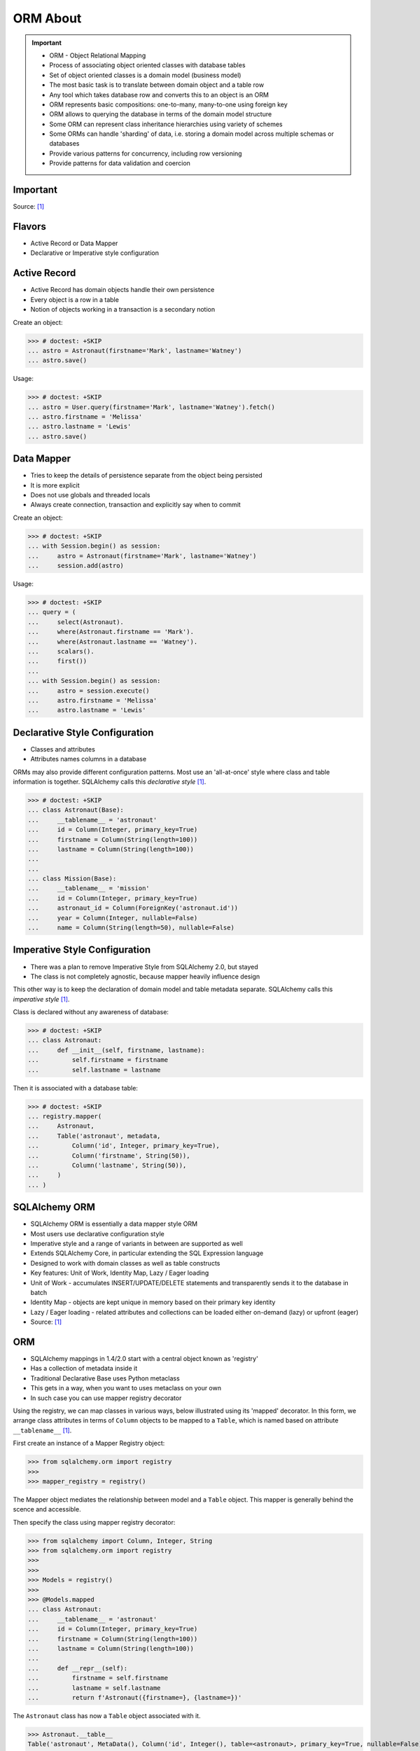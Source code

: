 ORM About
=========

.. important::

    * ORM - Object Relational Mapping
    * Process of associating object oriented classes with database tables
    * Set of object oriented classes is a domain model (business model)
    * The most basic task is to translate between domain object and a table row
    * Any tool which takes database row and converts this to an object is an ORM
    * ORM represents basic compositions: one-to-many, many-to-one using foreign key
    * ORM allows to querying the database in terms of the domain model structure
    * Some ORM can represent class inheritance hierarchies using variety of schemes
    * Some ORMs can handle 'sharding' of data, i.e. storing a domain model across multiple schemas or databases
    * Provide various patterns for concurrency, including row versioning
    * Provide patterns for data validation and coercion


Important
---------
Source: [#ytSQLAlchemy20]_

.. figure:: img/sqlalchemy-onion.png
.. figure:: img/orm-schematics.png
.. figure:: img/orm-roles.png


Flavors
-------
* Active Record or Data Mapper
* Declarative or Imperative style configuration


Active Record
-------------
* Active Record has domain objects handle their own persistence
* Every object is a row in a table
* Notion of objects working in a transaction is a secondary notion

Create an object:

>>> # doctest: +SKIP
... astro = Astronaut(firstname='Mark', lastname='Watney')
... astro.save()

Usage:

>>> # doctest: +SKIP
... astro = User.query(firstname='Mark', lastname='Watney').fetch()
... astro.firstname = 'Melissa'
... astro.lastname = 'Lewis'
... astro.save()


Data Mapper
-----------
* Tries to keep the details of persistence separate from the object being persisted
* It is more explicit
* Does not use globals and threaded locals
* Always create connection, transaction and explicitly say when to commit

Create an object:

>>> # doctest: +SKIP
... with Session.begin() as session:
...     astro = Astronaut(firstname='Mark', lastname='Watney')
...     session.add(astro)

Usage:

>>> # doctest: +SKIP
... query = (
...     select(Astronaut).
...     where(Astronaut.firstname == 'Mark').
...     where(Astronaut.lastname == 'Watney').
...     scalars().
...     first())
...
... with Session.begin() as session:
...     astro = session.execute()
...     astro.firstname = 'Melissa'
...     astro.lastname = 'Lewis'


Declarative Style Configuration
-------------------------------
* Classes and attributes
* Attributes names columns in a database

ORMs may also provide different configuration patterns. Most use an
'all-at-once' style where class and table information is together. SQLAlchemy
calls this *declarative style* [#ytSQLAlchemy20]_.

>>> # doctest: +SKIP
... class Astronaut(Base):
...     __tablename__ = 'astronaut'
...     id = Column(Integer, primary_key=True)
...     firstname = Column(String(length=100))
...     lastname = Column(String(length=100))
...
...
... class Mission(Base):
...     __tablename__ = 'mission'
...     id = Column(Integer, primary_key=True)
...     astronaut_id = Column(ForeignKey('astronaut.id'))
...     year = Column(Integer, nullable=False)
...     name = Column(String(length=50), nullable=False)


Imperative Style Configuration
------------------------------
* There was a plan to remove Imperative Style from SQLAlchemy 2.0, but stayed
* The class is not completely agnostic, because mapper heavily influence design

This other way is to keep the declaration of domain model and table metadata
separate. SQLAlchemy calls this *imperative style* [#ytSQLAlchemy20]_.

Class is declared without any awareness of database:

>>> # doctest: +SKIP
... class Astronaut:
...     def __init__(self, firstname, lastname):
...         self.firstname = firstname
...         self.lastname = lastname

Then it is associated with a database table:

>>> # doctest: +SKIP
... registry.mapper(
...     Astronaut,
...     Table('astronaut', metadata,
...         Column('id', Integer, primary_key=True),
...         Column('firstname', String(50)),
...         Column('lastname', String(50)),
...     )
... )


SQLAlchemy ORM
--------------
* SQLAlchemy ORM is essentially a data mapper style ORM
* Most users use declarative configuration style
* Imperative style and a range of variants in between are supported as well
* Extends SQLAlchemy Core, in particular extending the SQL Expression language
* Designed to work with domain classes as well as table constructs
* Key features: Unit of Work, Identity Map, Lazy / Eager loading
* Unit of Work - accumulates INSERT/UPDATE/DELETE statements and transparently sends it to the database in batch
* Identity Map - objects are kept unique in memory based on their primary key identity
* Lazy / Eager loading - related attributes and collections can be loaded either on-demand (lazy) or upfront (eager)
* Source: [#ytSQLAlchemy20]_

ORM
---
* SQLAlchemy mappings in 1.4/2.0 start with a central object known as 'registry'
* Has a collection of metadata inside it
* Traditional Declarative Base uses Python metaclass
* This gets in a way, when you want to uses metaclass on your own
* In such case you can use mapper registry decorator

Using the registry, we can map classes in various ways, below illustrated
using its 'mapped' decorator. In this form, we arrange class attributes in
terms of ``Column`` objects to be mapped to a ``Table``, which is named based
on attribute ``__tablename__`` [#ytSQLAlchemy20]_.

First create an instance of a Mapper Registry object:

>>> from sqlalchemy.orm import registry
>>>
>>> mapper_registry = registry()

The Mapper object mediates the relationship between model and a ``Table``
object. This mapper is generally behind the scence and accessible.

Then specify the class using mapper registry decorator:

>>> from sqlalchemy import Column, Integer, String
>>> from sqlalchemy.orm import registry
>>>
>>>
>>> Models = registry()
>>>
>>> @Models.mapped
... class Astronaut:
...     __tablename__ = 'astronaut'
...     id = Column(Integer, primary_key=True)
...     firstname = Column(String(length=100))
...     lastname = Column(String(length=100))
...
...     def __repr__(self):
...         firstname = self.firstname
...         lastname = self.lastname
...         return f'Astronaut({firstname=}, {lastname=})'

The ``Astronaut`` class has now a ``Table`` object associated with it.

>>> Astronaut.__table__
Table('astronaut', MetaData(), Column('id', Integer(), table=<astronaut>, primary_key=True, nullable=False), Column('firstname', String(length=100), table=<astronaut>), Column('lastname', String(length=100), table=<astronaut>), schema=None)


>>> from sqlalchemy import select
>>>
>>>
>>> query = select(Astronaut)
>>>
>>> print(query)
SELECT astronaut.id, astronaut.firstname, astronaut.lastname
FROM astronaut

If you do not specify the constructor, it will be automatically generated
for you based on the attributes (id, firstname, lastname) making them
an optional keyword parameters. All parameters are optional, because some of
them can be autogenerated, for example: ``id`` [#ytSQLAlchemy20]_.

>>> astro = Astronaut(firstname='Mark', lastname='Watney')
>>> astro
Astronaut(firstname='Mark', lastname='Watney')

Using our registry (``Models``), we can create a database schema for this
class using a ``MetaData`` object that is path of the registry:

>>> from sqlalchemy import create_engine
>>>
>>>
>>> engine = create_engine('sqlite:///:memory:')
>>>
>>> with engine.begin() as db:
...     Models.metadata.create_all(db)

To persists and load ``Astronaut`` objects from the database, we use a
``Session`` object, illustrated here from a factory called ``sessionmaker``.
The ``Session`` objects makes use of a connection factory (i.e. an ``Engine``)
and will handle the job of connecting, committing and releasing connections
to this engine. Flag ``future=True`` in SQLAlchemy 1.4 will turn on 2.0
compatibility mode. This behavior will be default in 2.0 and flag will be
deprecated.

>>> from sqlalchemy.orm import sessionmaker
>>>
>>>
>>> Session = sessionmaker(bind=engine, future=True)
>>> session = Session()

Creating a session does not implies connection. This is done lazily and
will simply create an object and do nothing. Sessions will always delay
database connection to the last possible moment, but it will also ensure
that this will eventually happen.


Object Statuses
---------------
* Transient - object created, but not yet added to the session
* Pending - object added to a session but not yet stored in database
* Persistent - represent an active row in a database (object is stored)
* Detached
* Pending Delete


Adding Objects
--------------
Let's create an transient object (object not yet added to the session):

>>> astro = Astronaut(firstname='Mark', lastname='Watney')

New objects are placed into the Session using ``add()``

>>> session.add(astro)

This did not modify the database, however the object is now known as 'pending'.
We can see the 'pending' objects by looking at the ``session.new`` attribute.

>>> session.new
IdentitySet([Astronaut(firstname='Mark', lastname='Watney')])

We can now query for this 'pending' row, by emitting a ``SELECT`` statement
that will refer to ``Astronaut`` entities. This will first ``autoflush`` the
pending changes, then ``SELECT`` the row we requested.

>>> from sqlalchemy import select
>>>
>>>
>>> query = (
...     select(Astronaut).
...     where(firstname=='Mark'))
>>>
>>> result = session.execute(query)

Session will autoflush before making queries, that is it will store all the
pending objects before querying it. Session will delay this to the last
possible moment. You can turn this behavior off by specifying a keyword
argument ``autoflush=False`` to the ``sessionmaker`` factory.

We can get the data back from the result, in this case using the ``.scalar()``
method which will return the first column of the first row.

>>> mark = result.scalar()
>>> mark
Astronaut(firstname='Mark', lastname='Watney')

The ``Astronaut`` object we've inserted now has a value for ``.id`` attribute.

>>> mark.id
1

The ``Session`` maintains a 'unique' object per identity. So ``astro`` and
``mark`` are the same object.

>>> mark is astro
True

Identity Map - if you query the database table for the object with for example
``id==1`` you will get the same object every time, as long as this object is
in the memory. We can look at it on the ``Session``.

>>> session.identity_map.items()
[((__main__.Astronaut, (1,), None), Astronaut(firstname='Mark', lastname='Watney'))]


Making Changes
--------------
* Add more objects to be pending for flush
* ``.add_all()`` is the same as ``.add()``, but adds a list of objects

>>> session.add_all([
...     Astronaut(firstname='Melissa', lastname='Lewis'),
...     Astronaut(firstname='Rick', lastname='Martinez'),
... ])

Modify ``astro`` - the object is now marked as 'dirty'

>>> astro.firstname = 'Alex'
>>> astro.lastname = 'Vogel'

Nothing changed and no actions were performed to the database yet. If you
inspect database current transactions you will have an open transaction
process currently in progress.

The ``Session`` can us which objects are dirty:

>>> session.dirty
IdentitySet([Astronaut(firstname='Alex', lastname='Vogel')])

And can also tell us which objects are pending:

>>> session.new
IdentitySet([Astronaut(firstname='Melissa', lastname='Lewis'), Astronaut(firstname='Rick', lastname='Martinez')])

The whole transaction is committed. Commit always triggers a final flush of
remaining changes. Commit will expire objects. This is due to the fact, that
as soon as data is out there (in database), some other transactions could
have already change the data. You can change this behavior by setting the
``expire_on_commit=False`` parameter to the ``sessionmaker`` factory.

>>> session.commit()

After a commit, there's no transaction. The ``Session`` 'invalidates' all
data, so that accessing them will automatically start a 'new' transaction
and re-load from the database. This is our first example of the ORM 'lazy
loading' pattern.

>>> astro.firstname


Rolling Back Changes
--------------------
Make another 'dirty' change, and another 'pending' change, that we might
change or minds about.

>>> astro.firstname = 'Beth'
>>> astro.lastname = 'Johanssen'
>>>
>>> chris = Astronaut(firstname='Chris', lastname='Beck')
>>> session.add(chris)

Run a query, our changes are flushed; results come back.

>>> query = (
...     select(Astronaut).
...     where(Astronaut.firstname.in_(['Beth', 'Chris'])))
>>>
>>> result = session.execute(query)
>>> result.all()

Those changes are not yet in the database. The transaction was not committed
yet. Therefore if your database will be restarted you will loose those
information, unless non-default transaction durability options are set in
the database configuration.

But we're inside of a transaction. Roll it back:

>>> session.rollback()

All updates and inserts are gone, and all pending objects are evicted. Again,
the transaction is over, objects are expired. Accessing an attribute refreshes
the object and the ``astro`` firstname is gone [#ytSQLAlchemy20]_.

>>> astro in session
False

And the data is gone from database too.

>>> query = (
...     select(Astronaut).
...     where(Astronaut.firstname.in_(['Beth', 'Chris'])))
>>>
>>> result = session.execute(query)
>>> result.all()
[]


ORM Querying
------------
The attributes on our mapped classes act like ``Column`` objects, and produce
SQL expressions [#ytSQLAlchemy20]_.

>>> expression = (Astronaut.firstname == 'Mark')
>>>
>>> print(expression)
astronaut.firstname = :firstname_1

>>> expression = Astronaut.__table__.c.firstname == 'Mark'
>>>
>>> print(expression)
astronaut.firstname = :firstname_1

Fot the above example, although output is similar, they produce a different
objects.

When ORM-specific expressions are used with ``select()``, the ``Select``
construct itself takes an ORM-enabled features, the most basic of which is
that it can discern between selecting from 'columns' vs 'entities'. Below
the ``SELECT`` is to return rows that contain a single element, which would
be an instance of ``Astronaut``. This is translated from the actual ``SELECT``
sent to the database that ``SELECTs`` for the individual columns of the
``Astronaut`` entity [#ytSQLAlchemy20]_.

>>> query = (
...     select(Astronaut).
...     where(Astronaut.firstname == 'Mark').
...     order_by(Astronaut.id))

Introspection:

>>> query._raw_columns[0]
Table('astronaut', MetaData(), Column('id', Integer(), table=<astronaut>, primary_key=True, nullable=False), Column('firstname', String(length=100), table=<astronaut>), Column('lastname', String(length=100), table=<astronaut>), schema=None)
>>>
>>> query._raw_columns[0]._annotations  # doctest: +ELLIPSIS
immutabledict({'entity_namespace': <Mapper at 0x11bc942b0; Astronaut>, 'parententity': <Mapper at 0x...; Astronaut>, 'parentmapper': <Mapper at 0x...; Astronaut>})

The rows we get back from ``Session.execute()`` then contain ``Astronaut``
objects as the first element in each row [#ytSQLAlchemy20]_.

>>> result = session.execute(query)
>>>
>>> for row in result:
...     print(row)
...
(Astronaut(firstname='Mark', lastname='Watney'),)

As it is typically convenient for rows that only have a single element to be
delivered as the element alone, we can use the ``.scalars()`` method of
``Result`` as we did earlier to return just the first column of each row
[#ytSQLAlchemy20]_.

>>> result = session.execute(query)
>>>
>>> for row in result.scalars():
...     print(row)
...
Astronaut(firstname='Mark', lastname='Watney')

We can also qualify the rows we want to get back with methods like ``.one()``
[#ytSQLAlchemy20]_:

>>> result = session.execute(query)
>>> astro = result.scalars().one()
>>>
>>> print(astro)
Astronaut(firstname='Mark', lastname='Watney')

An ORM query can make use of any combination of columns and entities. To
request the fields of ``Astronaut`` separately, we name them separately in the
columns clause [#ytSQLAlchemy20]_.

>>> query = select(Astronaut.firstname, Astronaut.lastname)
>>> result = session.execute(query)
>>>
>>> for row in result:
...     print(f'{row.firstname}, {row.lastname}')
...
Mark, Watney
Melissa, Lewis
Rick, Martinez

>>> query = select(Astronaut.firstname, Astronaut.lastname)
>>> result = session.execute(query)
>>>
>>> for firstname, lastname in result:
...     print(f'{firstname=}, {lastname=}')
...
firstname='Mark', lastname='Watney'
firstname='Melissa', lastname='Lewis'
firstname='Rick', lastname='Martinez'

You can combine 'entities' and columns together:

>>> query = select(Astronaut, Astronaut.firstname)
>>> result = session.execute(query)
>>>
>>> for row in result:
...     print(f'{row.Astronaut.id}, {row.firstname}, {row.Astronaut.lastname}')
...
1, Mark, Watney
2, Melissa, Lewis
3, Rick, Martinez

The ``WHERE`` clause is either by ``.filter_by()``, which is convenient:

>>> query = (
...     select(Astronaut.firstname, Astronaut.lastname).
...     filter_by(firstname='Mark'))
>>>
>>> result = session.execute(query)
>>>
>>> for firstname, lastname in result:
...     print(f'{firstname=}, {lastname=}')
...
firstname='Mark', lastname='Watney'

Or ``where()`` for more explicitness:

>>> query = (
...     select(Astronaut).
...     where(Astronaut.firstname == 'Mark').
...     where(Astronaut.lastname == 'Watney'))
>>>
>>> result = session.execute(query)
>>>
>>> for row in result.scalars():
...     print(f'{firstname=}, {lastname=}')
...
firstname='Mark', lastname='Watney'


Relationships, Joins
--------------------
Start with the same mapping as before. Except we will also give it a
*one-to-many* relationship to a second entity.

>>> from sqlalchemy import ForeignKey, Column, Integer, String
>>> from sqlalchemy.orm import registry, relationship
>>>
>>>
>>> Models = registry()
>>>
>>> @Models.mapped
... class Astronaut:
...     __tablename__ = 'astronaut'
...     id = Column(Integer, primary_key=True)
...     firstname = Column(String(length=100))
...     lastname = Column(String(length=100))
...     missions = relationship('Mission', back_populates='astronaut')
...
...     def __repr__(self):
...         firstname = self.firstname
...         lastname = self.lastname
...         return f'Astronaut({firstname=}, {lastname=})'
>>>
>>>
>>> @Models.mapped
... class Mission:
...     __tablename__ = 'mission'
...     id = Column(Integer, primary_key=True)
...     astronaut_id = Column(ForeignKey('astronaut.id'))
...     year = Column(Integer, nullable=False)
...     name = Column(String(length=50), nullable=False)
...     astronaut = relationship('Astronaut', back_populates='missions')
...
...     def __repr__(self):
...         year = self.year
...         name = self.name
...         return f'Mission({year=}, {name=})'

For the other end of one-to-many, create another mapped class with a
``ForeignKey`` referring back to ``Astronaut``. ``ForeignKey`` field is a
SQLAlchemy core's thing and ``relationship`` field is for ORM's. Note, that
it is not needed to specify type of the relationship (one-to-many, many-to-one,
or many-to-many) as of ``relationship()`` will infer this by the column type
(``ForeignKey`` -> one-to-many) [#ytSQLAlchemy20]_.

Create tables

>>> from sqlalchemy import create_engine
>>>
>>>
>>> engine = create_engine('sqlite:///:memory:')
>>>
>>> with engine.begin() as db:
...     Models.metadata.create_all(db)

Will produce:

.. code-block:: sql

    BEGIN
    PRAGMA main.table_info("astronaut")
    PRAGMA temp.table_info("astronaut")
    PRAGMA main.table_info("mission")
    PRAGMA temp.table_info("mission")

    CREATE TABLE astronaut (
        id INTEGER NOT NULL,
        firstname VARCHAR(100),
        lastname VARCHAR(100),
        PRIMARY KEY (id)
    )

    CREATE TABLE mission (
        id INTEGER NOT NULL,
        astronaut_id INTEGER,
        year INTEGER NOT NULL,
        name VARCHAR(50) NOT NULL,
        PRIMARY KEY (id),
        FOREIGN KEY(astronaut_id) REFERENCES astronaut (id)
    )
    COMMIT

Insert data in the ``Astronaut`` table. Here we illustrate the ``sessionmaker``
factory as a transactional context manager [#ytSQLAlchemy20]_:

>>> from sqlalchemy.orm import sessionmaker
>>>
>>>
>>> Session = sessionmaker(bind=engine, future=True)
>>>
>>> with Session.begin() as  session:
...     session.add_all([
...         Astronaut(firstname='Mark', lastname='Watney'),
...         Astronaut(firstname='Melissa', lastname='Lewis'),
...         Astronaut(firstname='Rick', lastname='Martinez'),
...     ])

1.4/2.0 tries to make more consistent. ``Session.begin()`` is analogous to
``Engine.begin()``. Sessionmaker is analogous to core engine. And the session
itself is analogous to core connection.

A new ``Astronaut`` object also gains an empty ``missions`` collection now.

>>> alex = Astronaut(firstname='Alex', lastname='Vogel')
>>> alex.missions
[]

Populate this collection with new Address objects.

>>> alex.missions = [
...     Mission(year=2030, name='Ares1'),
...     Mission(year=2035, name='Ares3'),
... ]

'Back populates' sets up ``Mission.astronaut`` for each ``Astronaut.mission``

>>> alex
Astronaut(firstname='Alex', lastname='Vogel')
>>>
>>> alex.missions
[Mission(year=2030, name='Ares1'), Mission(year=2035, name='Ares3')]
>>>
>>> alex.missions[0]
Mission(year=2030, name='Ares1')
>>>
>>> alex.missions[0].astronaut
Astronaut(firstname='Alex', lastname='Vogel')

You can specify the relation only in one way, but usually people will do it
both-ways for easy of use.

Adding ``alex`` will 'cascade' each ``Astronaut`` into the Session as well.

>>> session = Session()
>>> session.add(alex)
>>> session.new
IdentitySet([Astronaut(firstname='Alex', lastname='Vogel'), Mission(year=2030, name='Ares1'), Mission(year=2035, name='Ares3')])

Now we commit the changes to the database.

>>> session.commit()

ORM must know which object goes first, and then it uses its ``id`` to fill
the ``ForeignKey`` fields of related objects. SQLAlchemy does that
automatically.

After expiration, ``alex.missions`` emits a 'lazy load' when first accessed:

>>> alex.missions
[Mission(year=2030, name='Ares1'), Mission(year=2035, name='Ares3')]

The collection stays in memory until the transaction ends.

>>> alex.missions
[Mission(year=2030, name='Ares1'), Mission(year=2035, name='Ares3')]

Collections and references are updated by manipulating objects themselves;
setting up of foreign key column values is handled automatically.

>>> from sqlalchemy import select
>>>
>>>
>>> query = (
...     select(Astronaut).
...     filter_by(firstname='Mark'))
>>>
>>> mark = session.execute(query).scalar_one()

>>> alex.missions
[Mission(year=2030, name='Ares1'), Mission(year=2035, name='Ares3')]
>>>
>>> mark.missions
[]

>>> alex.missions[1].astronaut = mark
>>>
>>>alex.missions
[Mission(year=2030, name='Ares1')]
>>>
>>> mark.missions
[Mission(year=2035, name='Ares3')]

By assigning ``.astronaut`` on one of the ``alex`` missions, the object moved
from one ``missions`` collection to the other. This is the back populates
feature at work.


Querying with Multiple Tables
-----------------------------
A ``SELECT`` statement can select from multiple entities simultaneously.

>>> query = (
...     select(Astronaut, Mission).
...     where(Astronaut.id == Mission.astronaut_id))
>>>
>>> result = session.execute(query)
>>>
>>> for row in result:
...     print(row)
...
(Astronaut(firstname='Alex', lastname='Vogel'), Mission(year=2030, name='Ares1'))
(Astronaut(firstname='Mark', lastname='Watney'), Mission(year=2035, name='Ares3'))

Or unpack the results. We know that there will be two objects in a tuple
because we did ``select(Astronaut, Mission)``.

>>> query = (
...     select(Astronaut, Mission).
...     where(Astronaut.id == Mission.astronaut_id))
>>>
>>> result = session.execute(query)
>>>
>>> for astronaut, mission in result:
...     print(f'{astronaut=}, {mission=}')
...
astronaut=Astronaut(firstname='Alex', lastname='Vogel'), mission=Mission(year=2030, name='Ares1')
astronaut=Astronaut(firstname='Mark', lastname='Watney'), mission=Mission(year=2035, name='Ares3')

As is the same case in ``Core``, we use the ``select().join()`` method
to create joins. An entity can be given as the target which will join along
foreign keys.

>>> query = (
...     select(Astronaut, Mission).
...     join(Mission))
>>>
>>> result = session.execute(query)
>>>
>>> result.all()  # doctest: +NORMALIZE_WHITESPACE
[(Astronaut(firstname='Alex', lastname='Vogel'), Mission(year=2030, name='Ares1')),
 (Astronaut(firstname='Mark', lastname='Watney'), Mission(year=2035, name='Ares3'))]

Or you can give it an explicit SQL expression for the ``ON`` clause.

>>> query = (
...     select(Astronaut, Mission).
...     join(Mission, Astronaut.id == Mission.astronaut_id))
>>>
>>> result = session.execute(query)
>>>
>>> result.all()  # doctest: +NORMALIZE_WHITESPACE
[(Astronaut(firstname='Alex', lastname='Vogel'), Mission(year=2030, name='Ares1')),
 (Astronaut(firstname='Mark', lastname='Watney'), Mission(year=2035, name='Ares3'))]

However the most accurate and succinct way is to use the relationship-bound
attribute.

>>> query = (
...     select(Astronaut, Mission).
...     join(Astronaut.missions))
>>>
>>> result = session.execute(query)
>>>
>>> result.all()  # doctest: +NORMALIZE_WHITESPACE
[(Astronaut(firstname='Alex', lastname='Vogel'), Mission(year=2030, name='Ares1')),
 (Astronaut(firstname='Mark', lastname='Watney'), Mission(year=2035, name='Ares3'))]

All three methods should result the same data.

Note, that ``join(Astronaut.missions)`` is only available in ORM, because
``missions`` attributes is an ORM ``relationship``.

>>> print(query)
SELECT astronaut.id, astronaut.firstname, astronaut.lastname, mission.id AS id_1, mission.astronaut_id, mission.year, mission.name
FROM astronaut JOIN mission ON astronaut.id = mission.astronaut_id

The ORM version of ``table.alias()`` is to use the ``aliased()`` function on
mapped entity.

>>> from sqlalchemy.orm import aliased
>>>
>>>
>>> m1 = aliased(Mission)
>>> m2 = aliased(Mission)
>>>
>>> query = (
...     select(Astronaut).
...     join_from(Astronaut, m1).
...     join_from(Astronaut, m2).
...     where(m1.name == 'Ares1').
...     where(m2.name == 'Ares3'))
>>>
>>> result = session.execute(query)
>>> result.all()
[(Astronaut(firstname='Alex', lastname='Vogel'),)]

>>> print(query)
SELECT astronaut.id, astronaut.firstname, astronaut.lastname
FROM astronaut JOIN mission AS mission_1 ON astronaut.id = mission_1.astronaut_id JOIN mission AS mission_2 ON astronaut.id = mission_2.astronaut_id
WHERE mission_1.name = :name_1 AND mission_2.name = :name_2

To ``join()`` to an ``aliased()`` object with more specificity, a form such
``Class.relationship.of_type(aliased)`` may be used:

>>> from sqlalchemy.orm import aliased
>>>
>>>
>>> m1 = aliased(Mission)
>>> m2 = aliased(Mission)
>>>
>>> query = (
...     select(Astronaut).
...     join(Astronaut.missions.of_type(m1)).
...     join(Astronaut.missions.of_type(m2)).
...     where(m1.name == 'Ares1').
...     where(m2.name == 'Ares3'))
>>>
>>> result = session.execute(query)
>>> result.all()
[(Astronaut(firstname='Alex', lastname='Vogel'),)]

Useful for querying objects which has special conditions, such as:
``is_deleted=False`` flag, or newer than particular date.

As was the case with ``Core``, we can use subqueries and joins with ORM
mapped classes as well.

>>> from sqlalchemy import func
>>>
>>>
>>> subquery = (
...     select(func.count(Mission.id).label('count'), Mission.astronaut_id).
...     group_by(Mission.astronaut_id)
...     subquery())
>>>
>>> query = (
...     select(Astronaut.firstname, func.coalesce(subquery.c.count, 0)).
...     outerjoin(subquery, Astronaut.id == subquery.c.astronaut_id))
>>>
>>> result = session.execute(query)
>>> result.all()
[('Mark', 1), ('Melissa', 0), ('Rick', 0), ('Alex', 1)]

CTEs works the same way too.

Eager Loading
-------------
The *N plus one* problem is an ORM issue which refers to the many ``SELECT``
statements emitted when loading collections against a parent result. As
SQLAlchemy is a full featured ORM it has the same problem. This is the biggest
and the most famous problem of the ORM.

Lazy loaded N+one prone code:

>>> query = select(Astronaut)
>>>
>>> with Session() as session:
...     result = session.execute(query)
...     for astronaut in result.scalars():
...         print(astronaut, astronaut.missions)
...
Astronaut(firstname='Mark', lastname='Watney') []
Astronaut(firstname='Melissa', lastname='Lewis') []
Astronaut(firstname='Rick', lastname='Martinez') []
Astronaut(firstname='Alex', lastname='Vogel') [Mission(year=2030, name='Ares1'), Mission(year=2035, name='Ares3')]

However, SQLAlchemy was designed from the start to tame the 'N plus one'
problem by implementing 'eager loading'. Eager loading is now very mature,
and the most effective strategy for collections is currently the
``selectinload`` option:

>>> from sqlalchemy.orm import selectinload
>>>
>>>
>>> query = (
...     select(Astronaut).
...     options(selectinload(Astronaut.missions)))
>>>
>>> with Session() as session:
...     result = session.execute(query)
...     for astronaut in result.scalars():
...         print(astronaut, astronaut.missions)
...
Astronaut(firstname='Mark', lastname='Watney') []
Astronaut(firstname='Melissa', lastname='Lewis') []
Astronaut(firstname='Rick', lastname='Martinez') []
Astronaut(firstname='Alex', lastname='Vogel') [Mission(year=2030, name='Ares1'), Mission(year=2035, name='Ares3')]

The oldest eager loading strategy is ``joinedload()``. This uses ``LEFT OUTER
JOIN`` or ``INNER JOIN`` to load parent + child on one query. ``joinedload()``
can work for collections as well, however it is best tailored towards
many-to-one relationships, particularly those where the foreign key is
``NOT NULL``.

>>> from sqlalchemy.orm import joinedload
>>>
>>>
>>> query = (
...     select(Mission).
...     options(joinedload(Mission.astronaut, innerjoin=True)))
>>>
>>> with Session() as session:
...     result = session.execute(query)
...     for mission in result.scalars():
...         print(mission, mission.astronaut.firstname)
...
Mission(year=2030, name='Ares1') Alex
Mission(year=2035, name='Ares3') Alex

Note, Eager loading 'does not' change the result of the ``Query``. Only how
related collections are loaded. An explicit ``join()`` can be mixed with the
``joinedload()`` and they are kept separate.

>>> from sqlalchemy.orm import joinedload
>>>
>>>
>>> query = (
...     select(Mission).
...     join(Mission.astronaut).
...     where(Astronaut.firstname == 'Alex').
...     options(joinedload(Mission.astronaut)))
>>>
>>> with Session() as session:
...     result = session.execute(query)
...     for mission in result.scalars():
...         print(mission, mission.astronaut)
Mission(year=2030, name='Ares1') Astronaut(firstname='Alex', lastname='Vogel')
Mission(year=2035, name='Ares3') Astronaut(firstname='Alex', lastname='Vogel')

To optimize the common case of 'join to many-to-one and also load it on the
object', the ``contains_eager()`` option is used

>>> from sqlalchemy.orm import contains_eager
>>>
>>>
>>> query = (
...     select(Mission).
...     join(Mission.astronaut).
...     where(Astronaut.firstname == 'Alex').
...     options(contains_eager(Mission.astronaut)))
>>>
>>> with Session() as session:
...     result = session.execute(query)
...     for mission in result.scalars():
...         print(mission, mission.astronaut)
Mission(year=2030, name='Ares1') Astronaut(firstname='Alex', lastname='Vogel')
Mission(year=2035, name='Ares3') Astronaut(firstname='Alex', lastname='Vogel')


References
----------
.. [#ytSQLAlchemy20] Bayer, Mike. SQLAlchemy 2.0 - The One-Point-Four-Ening 2021. Year: 2022. Retrieved: 2022-01-26. URL: https://www.youtube.com/watch?v=1Va493SMTcY

